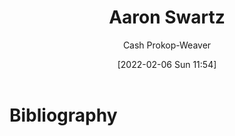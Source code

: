 :PROPERTIES:
:ID:       62152128-36b1-4229-a6ce-a78858975120
:DIR:      /home/cashweaver/proj/roam/attachments/62152128-36b1-4229-a6ce-a78858975120
:LAST_MODIFIED: [2023-09-05 Tue 20:16]
:END:
#+title: Aaron Swartz
#+hugo_custom_front_matter: :slug "62152128-36b1-4229-a6ce-a78858975120"
#+author: Cash Prokop-Weaver
#+date: [2022-02-06 Sun 11:54]
* Flashcards :noexport:
:PROPERTIES:
:ANKI_DECK: Default
:END:


* Bibliography
#+print_bibliography:
